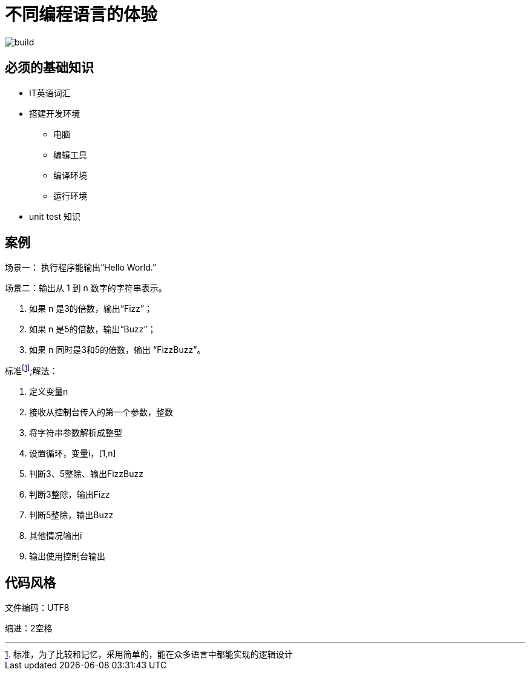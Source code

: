 = 不同编程语言的体验

image::https://github.com/demo-pool/languages-all/workflows/Build%20all%20languages/badge.svg[build] 

== 必须的基础知识

* IT英语词汇
* 搭建开发环境
  - 电脑
  - 编辑工具
  - 编译环境
  - 运行环境
* unit test 知识

== 案例

场景一：
  执行程序能输出“Hello World.”
  
场景二：输出从 1 到 n 数字的字符串表示。

1. 如果 n 是3的倍数，输出“Fizz”；
2. 如果 n 是5的倍数，输出“Buzz”；
3. 如果 n 同时是3和5的倍数，输出 “FizzBuzz”。


标准footnote:[标准，为了比较和记忆，采用简单的，能在众多语言中都能实现的逻辑设计];解法：

1. 定义变量n
2. 接收从控制台传入的第一个参数，整数
3. 将字符串参数解析成整型
4. 设置循环，变量i，[1,n]
5. 判断3、5整除、输出FizzBuzz
6. 判断3整除，输出Fizz
7. 判断5整除，输出Buzz
8. 其他情况输出i
9. 输出使用控制台输出

== 代码风格

文件编码：UTF8

缩进：2空格